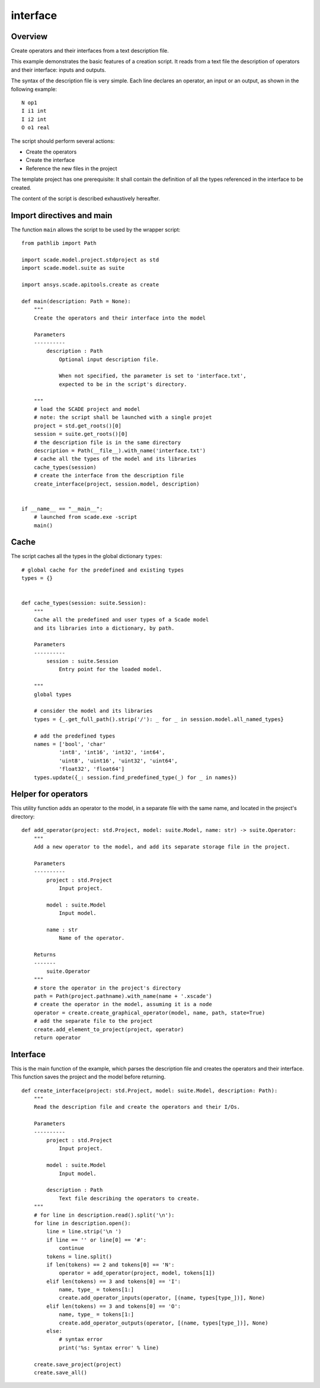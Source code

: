 interface
=========

Overview
--------

Create operators and their interfaces from a text description file.

This example demonstrates the basic features of a creation script.
It reads from a text file the description of operators and their interface: inputs and outputs.

The syntax of the description file is very simple.
Each line declares an operator, an input or an output, as shown in the following example::

    N op1
    I i1 int
    I i2 int
    O o1 real

The script should perform several actions:

* Create the operators
* Create the interface
* Reference the new files in the project

The template project has one prerequisite: It shall contain the definition
of all the types referenced in the interface to be created.

The content of the script is described exhaustively hereafter.

Import directives and main
--------------------------

The function ``main`` allows the script to be used by the wrapper script::

    from pathlib import Path

    import scade.model.project.stdproject as std
    import scade.model.suite as suite

    import ansys.scade.apitools.create as create

    def main(description: Path = None):
        """
        Create the operators and their interface into the model

        Parameters
        ----------
            description : Path
                Optional input description file.

                When not specified, the parameter is set to 'interface.txt',
                expected to be in the script's directory.

        """
        # load the SCADE project and model
        # note: the script shall be launched with a single projet
        project = std.get_roots()[0]
        session = suite.get_roots()[0]
        # the description file is in the same directory
        description = Path(__file__).with_name('interface.txt')
        # cache all the types of the model and its libraries
        cache_types(session)
        # create the interface from the description file
        create_interface(project, session.model, description)


    if __name__ == "__main__":
        # launched from scade.exe -script
        main()

Cache
-----

The script caches all the types in the global dictionary ``types``::

    # global cache for the predefined and existing types
    types = {}


    def cache_types(session: suite.Session):
        """
        Cache all the predefined and user types of a Scade model
        and its libraries into a dictionary, by path.

        Parameters
        ----------
            session : suite.Session
                Entry point for the loaded model.

        """
        global types

        # consider the model and its libraries
        types = {_.get_full_path().strip('/'): _ for _ in session.model.all_named_types}

        # add the predefined types
        names = ['bool', 'char'
                'int8', 'int16', 'int32', 'int64',
                'uint8', 'uint16', 'uint32', 'uint64',
                'float32', 'float64']
        types.update({_: session.find_predefined_type(_) for _ in names})

Helper for operators
--------------------

This utility function adds an operator to the model, in a separate file
with the same name, and located in the project's directory::

    def add_operator(project: std.Project, model: suite.Model, name: str) -> suite.Operator:
        """
        Add a new operator to the model, and add its separate storage file in the project.

        Parameters
        ----------
            project : std.Project
                Input project.

            model : suite.Model
                Input model.

            name : str
                Name of the operator.

        Returns
        -------
            suite.Operator
        """
        # store the operator in the project's directory
        path = Path(project.pathname).with_name(name + '.xscade')
        # create the operator in the model, assuming it is a node
        operator = create.create_graphical_operator(model, name, path, state=True)
        # add the separate file to the project
        create.add_element_to_project(project, operator)
        return operator

Interface
---------

This is the main function of the example, which parses the description file and creates the
operators and their interface.
This function saves the project and the model before returning. ::

    def create_interface(project: std.Project, model: suite.Model, description: Path):
        """
        Read the description file and create the operators and their I/Os.

        Parameters
        ----------
            project : std.Project
                Input project.

            model : suite.Model
                Input model.

            description : Path
                Text file describing the operators to create.
        """
        # for line in description.read().split('\n'):
        for line in description.open():
            line = line.strip('\n ')
            if line == '' or line[0] == '#':
                continue
            tokens = line.split()
            if len(tokens) == 2 and tokens[0] == 'N':
                operator = add_operator(project, model, tokens[1])
            elif len(tokens) == 3 and tokens[0] == 'I':
                name, type_ = tokens[1:]
                create.add_operator_inputs(operator, [(name, types[type_])], None)
            elif len(tokens) == 3 and tokens[0] == 'O':
                name, type_ = tokens[1:]
                create.add_operator_outputs(operator, [(name, types[type_])], None)
            else:
                # syntax error
                print('%s: Syntax error' % line)

        create.save_project(project)
        create.save_all()
